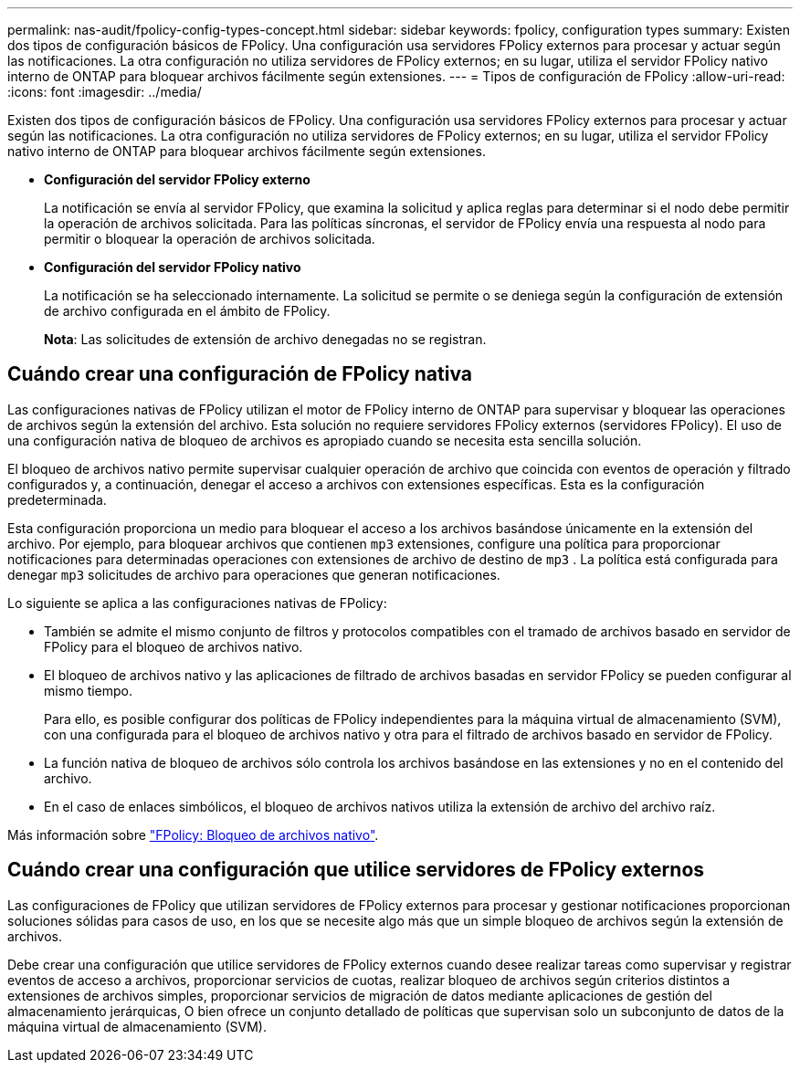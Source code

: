 ---
permalink: nas-audit/fpolicy-config-types-concept.html 
sidebar: sidebar 
keywords: fpolicy, configuration types 
summary: Existen dos tipos de configuración básicos de FPolicy. Una configuración usa servidores FPolicy externos para procesar y actuar según las notificaciones. La otra configuración no utiliza servidores de FPolicy externos; en su lugar, utiliza el servidor FPolicy nativo interno de ONTAP para bloquear archivos fácilmente según extensiones. 
---
= Tipos de configuración de FPolicy
:allow-uri-read: 
:icons: font
:imagesdir: ../media/


[role="lead"]
Existen dos tipos de configuración básicos de FPolicy. Una configuración usa servidores FPolicy externos para procesar y actuar según las notificaciones. La otra configuración no utiliza servidores de FPolicy externos; en su lugar, utiliza el servidor FPolicy nativo interno de ONTAP para bloquear archivos fácilmente según extensiones.

* *Configuración del servidor FPolicy externo*
+
La notificación se envía al servidor FPolicy, que examina la solicitud y aplica reglas para determinar si el nodo debe permitir la operación de archivos solicitada. Para las políticas síncronas, el servidor de FPolicy envía una respuesta al nodo para permitir o bloquear la operación de archivos solicitada.

* *Configuración del servidor FPolicy nativo*
+
La notificación se ha seleccionado internamente. La solicitud se permite o se deniega según la configuración de extensión de archivo configurada en el ámbito de FPolicy.

+
*Nota*: Las solicitudes de extensión de archivo denegadas no se registran.





== Cuándo crear una configuración de FPolicy nativa

Las configuraciones nativas de FPolicy utilizan el motor de FPolicy interno de ONTAP para supervisar y bloquear las operaciones de archivos según la extensión del archivo. Esta solución no requiere servidores FPolicy externos (servidores FPolicy). El uso de una configuración nativa de bloqueo de archivos es apropiado cuando se necesita esta sencilla solución.

El bloqueo de archivos nativo permite supervisar cualquier operación de archivo que coincida con eventos de operación y filtrado configurados y, a continuación, denegar el acceso a archivos con extensiones específicas. Esta es la configuración predeterminada.

Esta configuración proporciona un medio para bloquear el acceso a los archivos basándose únicamente en la extensión del archivo. Por ejemplo, para bloquear archivos que contienen `mp3` extensiones, configure una política para proporcionar notificaciones para determinadas operaciones con extensiones de archivo de destino de `mp3` . La política está configurada para denegar `mp3` solicitudes de archivo para operaciones que generan notificaciones.

Lo siguiente se aplica a las configuraciones nativas de FPolicy:

* También se admite el mismo conjunto de filtros y protocolos compatibles con el tramado de archivos basado en servidor de FPolicy para el bloqueo de archivos nativo.
* El bloqueo de archivos nativo y las aplicaciones de filtrado de archivos basadas en servidor FPolicy se pueden configurar al mismo tiempo.
+
Para ello, es posible configurar dos políticas de FPolicy independientes para la máquina virtual de almacenamiento (SVM), con una configurada para el bloqueo de archivos nativo y otra para el filtrado de archivos basado en servidor de FPolicy.

* La función nativa de bloqueo de archivos sólo controla los archivos basándose en las extensiones y no en el contenido del archivo.
* En el caso de enlaces simbólicos, el bloqueo de archivos nativos utiliza la extensión de archivo del archivo raíz.


Más información sobre link:https://kb.netapp.com/Advice_and_Troubleshooting/Data_Storage_Software/ONTAP_OS/FPolicy%3A_Native_File_Blocking["FPolicy: Bloqueo de archivos nativo"^].



== Cuándo crear una configuración que utilice servidores de FPolicy externos

Las configuraciones de FPolicy que utilizan servidores de FPolicy externos para procesar y gestionar notificaciones proporcionan soluciones sólidas para casos de uso, en los que se necesite algo más que un simple bloqueo de archivos según la extensión de archivos.

Debe crear una configuración que utilice servidores de FPolicy externos cuando desee realizar tareas como supervisar y registrar eventos de acceso a archivos, proporcionar servicios de cuotas, realizar bloqueo de archivos según criterios distintos a extensiones de archivos simples, proporcionar servicios de migración de datos mediante aplicaciones de gestión del almacenamiento jerárquicas, O bien ofrece un conjunto detallado de políticas que supervisan solo un subconjunto de datos de la máquina virtual de almacenamiento (SVM).
